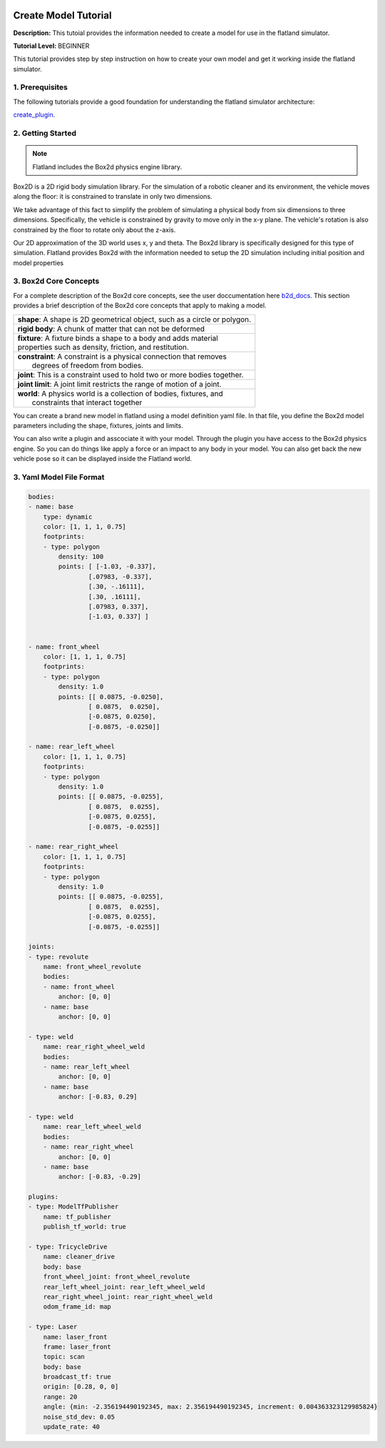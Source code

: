 .. image:: ../_static/flatland_logo2.png
    :width: 250px
    :align: right
    :target: ../_static/flatland_logo2.png


Create Model Tutorial
======================
  


**Description:** This tutoial provides the information needed to create a model for use in the flatland simulator.

**Tutorial Level:** BEGINNER

This tutorial provides step by step instruction on how to create your own 
model and get it working inside the flatland simulator.
   
1. Prerequisites
----------------

The following tutorials provide a good foundation for understanding the flatland 
simulator architecture:

create_plugin_.

.. _create_plugin: file:///home/mikeb/Dev/flatland_github/src/flatland/docs/_build/html/flatland_tutorials/create_plugin.html

2. Getting Started
------------------

.. note:: Flatland includes the Box2d physics engine library. 

Box2D is a 2D rigid body simulation library. For the simulation of a robotic 
cleaner and its environment, the vehicle moves along the floor: it is 
constrained to translate in only two dimensions. 

We take advantage of this fact to simplify the problem of simulating a physical 
body from six dimensions to three dimensions. Specifically, the vehicle is constrained 
by gravity to move only in the x-y plane. The vehicle's rotation is also constrained by 
the floor to rotate only about the z-axis.

Our 2D approximation of the 3D world uses x, y and theta. The Box2d library is specifically 
designed for this type of simulation. Flatland provides Box2d with the information needed to
setup the 2D simulation including initial position and model properties

3. Box2d Core Concepts
----------------------

.. _b2d_docs: http://box2d.org/manual.pdf

For a complete description of the Box2d core concepts, see the user doccumentation here b2d_docs_.
This section provides a brief description of the Box2d core concepts that apply to making a model.

+------------------------------------------------------------------------------+
| | **shape**: A shape is 2D geometrical object, such as a circle or polygon.  |
+------------------------------------------------------------------------------+
| | **rigid body**: A chunk of matter that can not be deformed                 |
+------------------------------------------------------------------------------+
| | **fixture**: A fixture binds a shape to a body and adds material           |
| | properties such as density, friction, and restitution.                     | 
+------------------------------------------------------------------------------+
| |  **constraint**: A constraint is a physical connection that removes        |
| |   degrees of freedom from bodies.                                          | 
+------------------------------------------------------------------------------+
| |  **joint**: This is a constraint used to hold two or more bodies together. |
+------------------------------------------------------------------------------+
| |  **joint limit**: A joint limit restricts the range of motion of a joint.  |
+------------------------------------------------------------------------------+
| |  **world**: A physics world is a collection of bodies, fixtures, and       |
| |   constraints that interact together                                       | 
+------------------------------------------------------------------------------+

You can create a brand new model in flatland using a model definition yaml file.
In that file, you define the Box2d model parameters including the shape, fixtures,
joints and limits.

You can also write a plugin and asscociate it with your model. Through the plugin 
you have access to the Box2d physics engine. So you can do things like apply a force
or an impact to any body in your model. You can also get back the new vehicle pose
so it can be displayed inside the Flatland world.


3. Yaml Model File Format
-------------------------

.. code-block:: Yaml

    bodies:
    - name: base
        type: dynamic  
        color: [1, 1, 1, 0.75] 
        footprints:
        - type: polygon
            density: 100
            points: [ [-1.03, -0.337],
                    [.07983, -0.337],
                    [.30, -.16111],
                    [.30, .16111],
                    [.07983, 0.337],
                    [-1.03, 0.337] ]


    - name: front_wheel
        color: [1, 1, 1, 0.75] 
        footprints:
        - type: polygon
            density: 1.0
            points: [[ 0.0875, -0.0250],
                    [ 0.0875,  0.0250],
                    [-0.0875, 0.0250],
                    [-0.0875, -0.0250]]

    - name: rear_left_wheel
        color: [1, 1, 1, 0.75] 
        footprints:
        - type: polygon
            density: 1.0
            points: [[ 0.0875, -0.0255],
                    [ 0.0875,  0.0255],
                    [-0.0875, 0.0255],
                    [-0.0875, -0.0255]]

    - name: rear_right_wheel
        color: [1, 1, 1, 0.75] 
        footprints:
        - type: polygon
            density: 1.0
            points: [[ 0.0875, -0.0255],
                    [ 0.0875,  0.0255],
                    [-0.0875, 0.0255],
                    [-0.0875, -0.0255]]

    joints:
    - type: revolute
        name: front_wheel_revolute
        bodies: 
        - name: front_wheel
            anchor: [0, 0]
        - name: base
            anchor: [0, 0]

    - type: weld
        name: rear_right_wheel_weld
        bodies: 
        - name: rear_left_wheel
            anchor: [0, 0]
        - name: base
            anchor: [-0.83, 0.29]

    - type: weld
        name: rear_left_wheel_weld  
        bodies: 
        - name: rear_right_wheel
            anchor: [0, 0]
        - name: base
            anchor: [-0.83, -0.29]

    plugins:
    - type: ModelTfPublisher
        name: tf_publisher
        publish_tf_world: true

    - type: TricycleDrive
        name: cleaner_drive 
        body: base
        front_wheel_joint: front_wheel_revolute
        rear_left_wheel_joint: rear_left_wheel_weld
        rear_right_wheel_joint: rear_right_wheel_weld
        odom_frame_id: map

    - type: Laser
        name: laser_front
        frame: laser_front
        topic: scan
        body: base
        broadcast_tf: true
        origin: [0.28, 0, 0]
        range: 20
        angle: {min: -2.356194490192345, max: 2.356194490192345, increment: 0.004363323129985824}
        noise_std_dev: 0.05
        update_rate: 40




